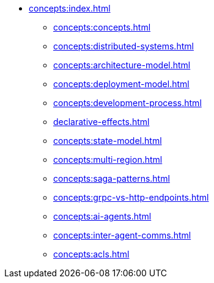 // Understanding/Concepts
** xref:concepts:index.adoc[]
*** xref:concepts:concepts.adoc[]
*** xref:concepts:distributed-systems.adoc[]
*** xref:concepts:architecture-model.adoc[]
*** xref:concepts:deployment-model.adoc[]
*** xref:concepts:development-process.adoc[]
*** xref:declarative-effects.adoc[]
*** xref:concepts:state-model.adoc[]
*** xref:concepts:multi-region.adoc[]
*** xref:concepts:saga-patterns.adoc[]
*** xref:concepts:grpc-vs-http-endpoints.adoc[]
*** xref:concepts:ai-agents.adoc[]
*** xref:concepts:inter-agent-comms.adoc[]
*** xref:concepts:acls.adoc[]
